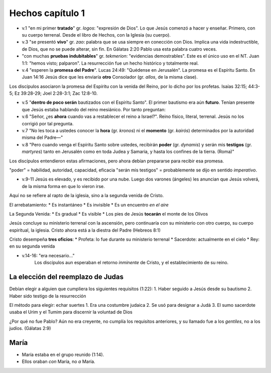 .. title: Misiones y el libro de los Hechos: Clase 3
.. slug: misiones-y-el-libro-de-los-hechos-clase-3
.. date: 2021-01-25 11:37:11 UTC-03:00
.. tags: Notas de clase
.. category: Misiones y el libro de los Hechos
.. link: 
.. description: Apuntes de la clase 3 de Vimeo
.. type: text

******************
Hechos capítulo 1
******************

* v.1 "en mi primer **tratado**" gr. *logos*: "expresión de Dios". Lo  que Jesús comenzó a hacer y enseñar. Primero, con su cuerpo terrenal. Desde el libro de Hechos, con la Iglesia (su cuerpo). 

* v.3 "se presentó **vivo**" gr. *zao*: palabra que se usa siempre en conección con Dios. Implica una vida indestructible, de Dios, que no se puede alterar, sin fin. En Gálatas 2:20 Pablo usa esta palabra cuatro veces.  

* "con muchas **pruebas indubitables**" gr. *tekmerion*: "evidencias demostrables". Este es el único uso en el NT. Juan 1:1: "hemos visto; palparon". La resurrección fue un hecho histórico y totalmente real.

* v.4 "esperen la **promesa del Padre**". Lucas 24:49: "Quédense en Jerusalén". La promesa es el Espíritu Santo. En Juan 14:16 Jesús dice que les enviaría **otro** Consolador (gr. *allos*, de la misma clase). 

.. TEASER_END: Seguir leyendo

Los discípulos asociaron la promesa del Espíritu con la venida del Reino, por lo dicho por los profetas. Isaías 32:15; 44:3-5; Ez 39:28-29; Joel 2:28-3:1; Zac 12:8-10. 

* v.5 "**dentro de poco serán** bautizados con el Espíritu Santo". El primer bautismo era aún **futuro**. Tenían presente que Jesús estaba hablando del reino mesiánico. Por tanto preguntan: 

* v.6 "Señor, ¿es **ahora** cuando vas a restablecer el reino a Israel?". Reino físico, literal, terrenal. Jesús no los corrigió por tal pregunta.

* v.7 "No les toca a ustedes conocer la **hora** (gr. *kronos*) ni el **momento** (gr. *kairós*) determinados por la autoridad misma del Padre—"

* v.8 "Pero cuando venga el Espíritu Santo sobre ustedes, recibirán **poder** (gr. *dynamis*) y serán mis **testigos** (gr. *martyres*) tanto en Jerusalén como en toda Judea y Samaria, y hasta los confines de la tierra. (Roma)" 

Los discípulos entendieron estas afirmaciones, pero ahora debían prepararse para recibir esa promesa. 

"poder" = habilidad, autoridad, capacidad, eficacia
"serán mis testigos" = probablemente se dijo en sentido *imperativo*.

* v.9-11 Jesús es elevado, y es recibido por una nube. Luego dos varones (ángeles) les anuncian que Jesús volverá, de la misma forma en que lo vieron irse. 

Aquí no se refiere al rapto de la iglesia, sino a la segunda venida de Cristo.

El arrebatamiento:
* Es instantáneo
* Es invisible
* Es un encuentro *en el aire*

La Segunda Venida:
* Es gradual
* Es visible
* Los pies de Jesús **tocarán** el monte de los Olivos

Jesús concluye su ministerio terrenal con la ascensión, pero continuaría con su ministerio con otro cuerpo, su cuerpo espiritual, la iglesia.
Cristo ahora está a la diestra del Padre (Hebreos 8:1)

Cristo desempeña **tres oficios**:
* Profeta: lo fue durante su ministerio terrenal
* Sacerdote: actualmente en el cielo
* Rey: en su segunda venida

* v.14-16: "era necesario..."
    Los discípulos aun esperaban el retorno *inminente* de Cristo, y el establecimiento de su reino.


La elección del reemplazo de Judas
###################################
Debían elegir a alguien que cumpliera los siguientes requisitos (1:22):
1. Haber seguido a Jesús desde su bautismo
2. Haber sido testigo de la resurrección

El método para elegir: echar suertes
1. Era una costumbre judaica
2. Se usó para designar a Judá
3. El sumo sacerdote usaba el Urim y el Tumim para discernir la voluntad de Dios

¿Por qué no fue Pablo?
Aún no era creyente, no cumplía los requisitos anteriores, y su llamado fue a los *gentiles*, no a los judíos. (Gálatas 2:9)

María
######
* María estaba en el grupo reunido (1:14). 
* Ellos oraban *con* María, no *a* María.

